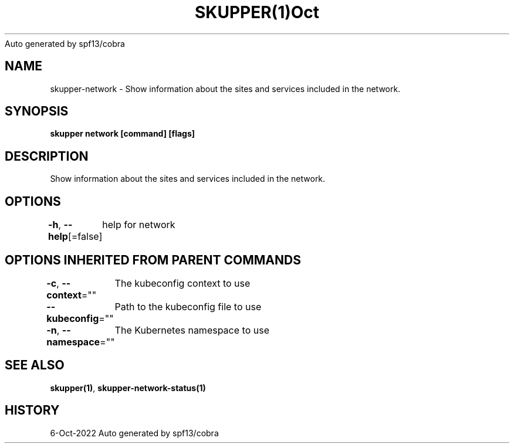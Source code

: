 .nh
.TH SKUPPER(1)Oct 2022
Auto generated by spf13/cobra

.SH NAME
.PP
skupper\-network \- Show information about the sites and services included in the network.


.SH SYNOPSIS
.PP
\fBskupper network [command] [flags]\fP


.SH DESCRIPTION
.PP
Show information about the sites and services included in the network.


.SH OPTIONS
.PP
\fB\-h\fP, \fB\-\-help\fP[=false]
	help for network


.SH OPTIONS INHERITED FROM PARENT COMMANDS
.PP
\fB\-c\fP, \fB\-\-context\fP=""
	The kubeconfig context to use

.PP
\fB\-\-kubeconfig\fP=""
	Path to the kubeconfig file to use

.PP
\fB\-n\fP, \fB\-\-namespace\fP=""
	The Kubernetes namespace to use


.SH SEE ALSO
.PP
\fBskupper(1)\fP, \fBskupper\-network\-status(1)\fP


.SH HISTORY
.PP
6\-Oct\-2022 Auto generated by spf13/cobra
